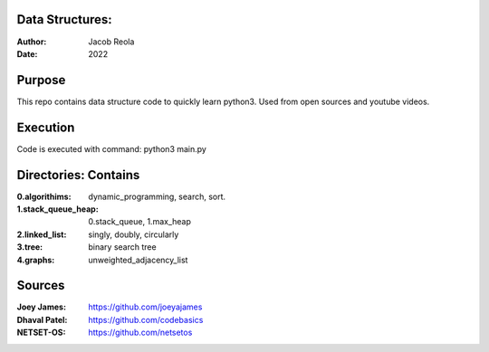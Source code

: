 Data Structures:
================
:Author: Jacob Reola
:Date: 2022

Purpose
=======
This repo contains data structure code to quickly learn python3. 
Used from open sources and youtube videos.

Execution
=========
Code is executed with command: python3 main.py

Directories: Contains
=====================
:0.algorithims: dynamic_programming, search, sort.
:1.stack_queue_heap: 0.stack_queue, 1.max_heap
:2.linked_list: singly, doubly, circularly
:3.tree: binary search tree
:4.graphs: unweighted_adjacency_list

Sources
=======
:Joey James: https://github.com/joeyajames
:Dhaval Patel: https://github.com/codebasics
:NETSET-OS: https://github.com/netsetos
